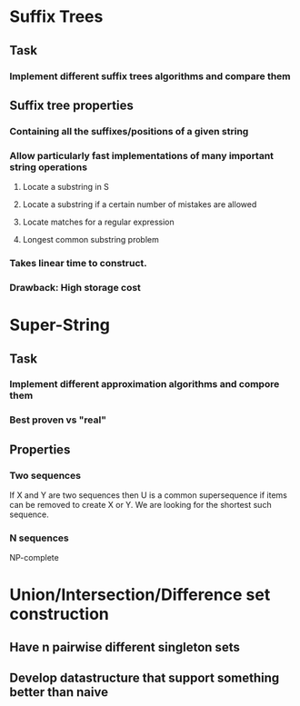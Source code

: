 * Suffix Trees
** Task
*** Implement different suffix trees algorithms and compare them
** Suffix tree properties
*** Containing all the suffixes/positions of a given string
*** Allow particularly fast implementations of many important string operations
**** Locate a substring in S
**** Locate a substring if a certain number of mistakes are allowed
**** Locate matches for a regular expression
**** Longest common substring problem
*** Takes linear time to construct.
*** Drawback: High storage cost
* Super-String
** Task
*** Implement different approximation algorithms and compore them
*** Best proven vs "real"
** Properties
*** Two sequences
    If X and Y are two sequences then U is a common supersequence if items
    can be removed to create X or Y. We are looking for the shortest such
    sequence.
*** N sequences
    NP-complete
* Union/Intersection/Difference set construction
** Have n pairwise different singleton sets
** Develop datastructure that support something better than naive
